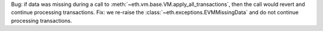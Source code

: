 Bug: if data was missing during a call to :meth:`~eth.vm.base.VM.apply_all_transactions`,
then the call would revert and continue processing transactions. Fix: we re-raise
the :class:`~eth.exceptions.EVMMissingData` and do not continue processing transactions.
